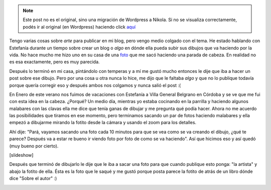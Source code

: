 .. link:
.. description:
.. tags: dibujos, viaje
.. date: 2011/01/30 17:47:50
.. title: De 0 a Arte en un rato
.. slug: de-0-a-arte-en-un-rato


.. note::

   Este post no es el original, sino una migración de Wordpress a
   Nikola. Si no se visualiza correctamente, podés ir al original (en
   Wordpress) haciendo click aquí_

.. _aquí: http://humitos.wordpress.com/2011/01/30/de-0-a-arte-en-un-rato/


Tengo varias cosas sobre *arte* para publicar en mi blog, pero vengo
medio colgado con el tema. He estado hablando con Estefanía durante un
tiempo sobre crear un blog o *algo* en dónde ella pueda subir sus
dibujos que va haciendo por la vida. No hace mucho me hizo uno en su
casa de una
`foto <http://www.facebook.com/photo.php?pid=544014&l=7f7762ef92&id=100000464398013>`__
que me sacó haciendo una parada de cabeza. En realidad no es esa
exactamente, pero es muy parecida.

Después lo terminó en mi casa, pintándolo con temperas y a mí me gustó
mucho entonces le dije que iba a hacer un post sobre ese dibujo. Pero
por una cosa u otra nunca lo hice, me dijo que le faltaba *algo* y que
no lo publique todavía porque quería corregir eso y después ambos nos
colgamos y nunca salió el post :(

En Enero de este verano nos fuimos de vacaciones con Estefanía a Villa
General Belgrano en Córdoba y se ve que me fui con esta idea en la
cabeza. ¿Porqué? Un medio día, mientras yo estaba cocinando en la
parrilla y haciendo algunos malabares con las clavas ella me dice que
tenía ganas de dibujar y me pregunta qué podía hacer. Ahora no me
acuerdo las posibilidades que tiramos en ese momento, pero terminamos
sacando un par de fotos haciendo malabares y ella empezó a dibujarme
mirando la fotito desde la cámara y usando el zoom para los detalles.

Ahí dije: "Pará, vayamos sacando una foto cada 10 minutos para que se
vea como se va creando el dibujo, ¿qué te parece? Después va a estar re
bueno ir viendo foto por foto de como se va haciendo". Así que hicimos
eso y así quedó (muy bueno por cierto).

[slideshow]

 

Después que terminó de dibujarlo le dije que le iba a sacar una foto
para que cuando publique esto ponga: "la artista" y abajo la fotito de
ella. Ésta es la foto que le saqué y me gustó porque posta parece la
fotito de atrás de un libro dónde dice "Sobre el autor" :)

|image0|

.. |image0| image:: http://humitos.files.wordpress.com/2011/01/la_artista1.jpg?w=300
   :target: http://humitos.files.wordpress.com/2011/01/la_artista1.jpg
